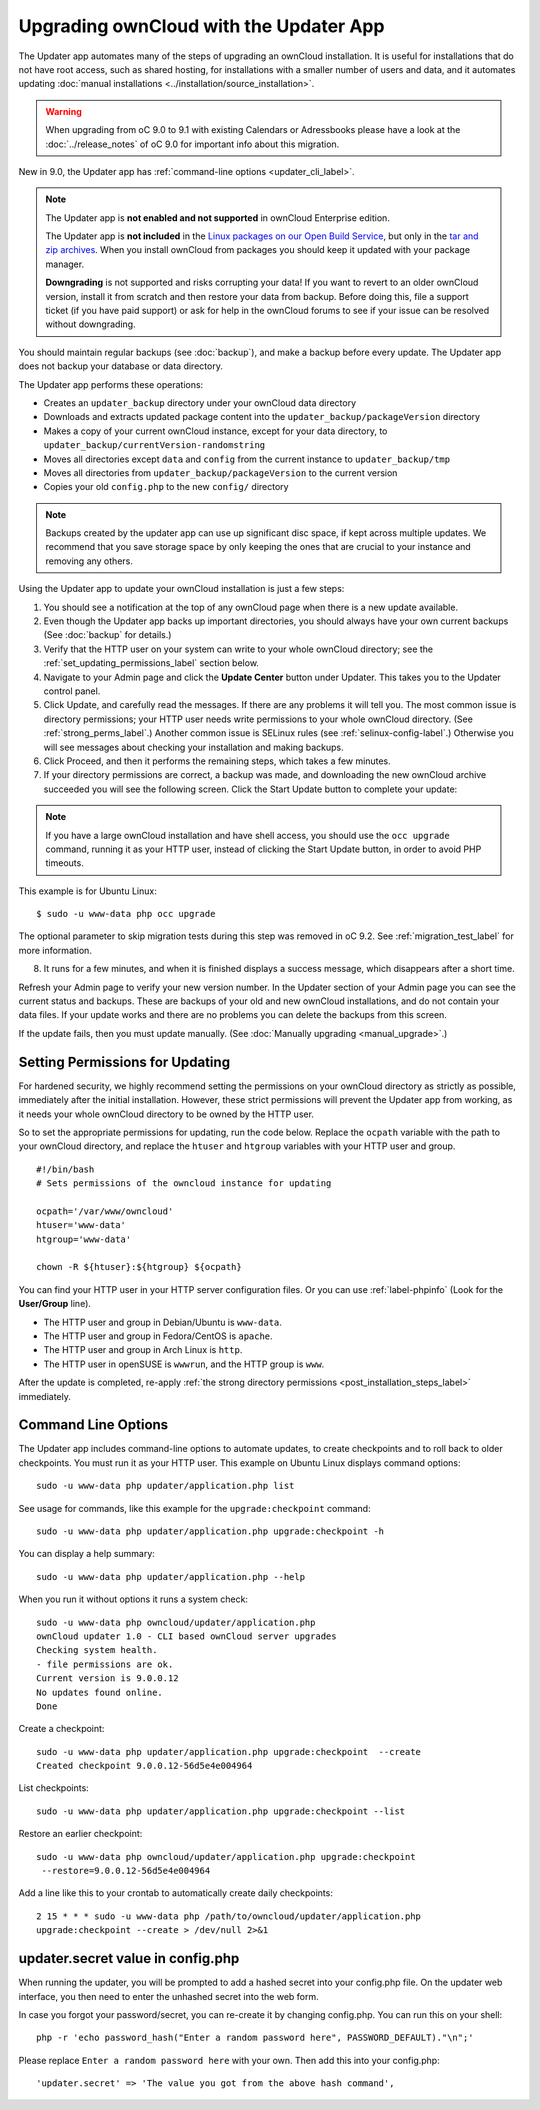 =======================================
Upgrading ownCloud with the Updater App
=======================================

The Updater app automates many of the steps of upgrading an ownCloud 
installation. It is useful for installations that do not have root access, 
such as shared hosting, for installations with a smaller number of users 
and data, and it automates updating 
:doc:`manual installations <../installation/source_installation>`.

.. warning:: When upgrading from oC 9.0 to 9.1 with existing Calendars or Adressbooks
   please have a look at the :doc:`../release_notes` of oC 9.0 for important info
   about this migration.

New in 9.0, the Updater app has :ref:`command-line options <updater_cli_label>`.

.. note:: The Updater app is **not enabled and not supported** in ownCloud 
   Enterprise edition. 
   
   The Updater app is **not included** in the 
   `Linux packages on our Open Build Service 
   <https://download.owncloud.org/download/repositories/stable/owncloud/>`_, 
   but only in the `tar and zip archives 
   <https://owncloud.org/install/#instructions-server>`_. When you install 
   ownCloud from packages you should keep it updated with your package manager.
   
   **Downgrading** is not supported and risks corrupting your data! If you want 
   to revert to an older ownCloud version, install it from scratch and then 
   restore your data from backup. Before doing this, file a support ticket (if 
   you have paid support) or ask for help in the ownCloud forums to see if your 
   issue can be resolved without downgrading.

You should maintain regular backups (see :doc:`backup`), and make a backup 
before every update. The Updater app does not backup your database or data 
directory.

The Updater app performs these operations:

* Creates an ``updater_backup`` directory under your ownCloud data directory
* Downloads and extracts updated package content into the 
  ``updater_backup/packageVersion`` directory
* Makes a copy of your current ownCloud instance, except for your data 
  directory, to ``updater_backup/currentVersion-randomstring``
* Moves all directories except ``data`` and ``config`` from the 
  current instance to ``updater_backup/tmp``
* Moves all directories from ``updater_backup/packageVersion`` to the current 
  version
* Copies your old ``config.php`` to the new ``config/`` directory

.. note:: Backups created by the updater app can use up significant disc space, if kept across multiple updates. We recommend that you save storage space by only keeping the ones that are crucial to your instance and removing any others.

Using the Updater app to update your ownCloud installation is just a few 
steps:

1.  You should see a notification at the top of any ownCloud page when there is 
    a new update available.
   
2.  Even though the Updater app backs up important directories, you should 
    always have your own current backups (See :doc:`backup` for details.)
   
3.  Verify that the HTTP user on your system can write to your whole ownCloud 
    directory; see the :ref:`set_updating_permissions_label` section below.
   
4.  Navigate to your Admin page and click the **Update Center** button under 
    Updater. This takes you to the Updater control panel.

5.  Click Update, and carefully read the messages. If there are any problems it 
    will tell you. The most common issue is directory permissions; your HTTP 
    user needs write permissions to your whole ownCloud directory. (See 
    :ref:`strong_perms_label`.) Another common issue is SELinux rules 
    (see :ref:`selinux-config-label`.) Otherwise you will see messages 
    about checking your installation and making backups.

6.  Click Proceed, and then it performs the remaining steps, which takes a few 
    minutes.

7.  If your directory permissions are correct, a backup was made, and 
    downloading the new ownCloud archive succeeded you will see the following 
    screen. Click the Start Update button to complete your update:

.. figure:: images/upgrade-2.png
   :scale: 75%
   :alt: ownCloud upgrade wizard screen.

..  note:: If you have a large ownCloud installation and have shell access,
    you should use the ``occ upgrade`` command, running it as your HTTP user, 
    instead of clicking the Start Update button, in order to avoid PHP 
    timeouts.
    
This example is for Ubuntu Linux::

     $ sudo -u www-data php occ upgrade

The optional parameter to skip migration tests during this step was removed in oC 9.2.
See :ref:`migration_test_label` for more information.

8.  It runs for a few minutes, and when it is finished displays a success 
    message, which disappears after a short time.

Refresh your Admin page to verify your new version number. In the Updater 
section of your Admin page you can see the current status and backups. These 
are backups of your old and new ownCloud installations, and do not contain your 
data files. If your update works and there are no problems you can delete the 
backups from this screen.

If the update fails, then you must update manually. (See :doc:`Manually 
upgrading <manual_upgrade>`.)

.. _set_updating_permissions_label:

Setting Permissions for Updating
--------------------------------
   
For hardened security, we highly recommend setting the permissions on your ownCloud directory as strictly as possible, immediately after the initial installation.    
However, these strict permissions will prevent the Updater app from working, as it needs your whole ownCloud directory to be owned by the HTTP user. 

So to set the appropriate permissions for updating, run the code below. 
Replace the ``ocpath`` variable with the path to your ownCloud directory, and replace the ``htuser`` and ``htgroup`` variables with your HTTP user and group.

::

    #!/bin/bash
    # Sets permissions of the owncloud instance for updating
    
    ocpath='/var/www/owncloud'
    htuser='www-data'
    htgroup='www-data'
    
    chown -R ${htuser}:${htgroup} ${ocpath}

You can find your HTTP user in your HTTP server configuration files. 
Or you can use :ref:`label-phpinfo` (Look for the **User/Group** line).

* The HTTP user and group in Debian/Ubuntu is ``www-data``.
* The HTTP user and group in Fedora/CentOS is ``apache``.
* The HTTP user and group in Arch Linux is ``http``.
* The HTTP user in openSUSE is ``wwwrun``, and the HTTP group is ``www``.

After the update is completed, re-apply :ref:`the strong directory permissions <post_installation_steps_label>` immediately.

.. _updater_cli_label:

Command Line Options
--------------------

The Updater app includes command-line options to automate updates, to create 
checkpoints and to roll back to older checkpoints. You must run it as your HTTP 
user. This example on Ubuntu Linux displays command options::

 sudo -u www-data php updater/application.php list
 
See usage for commands, like this example for the ``upgrade:checkpoint`` 
command:: 

  sudo -u www-data php updater/application.php upgrade:checkpoint -h

You can display a help summary::
  
 sudo -u www-data php updater/application.php --help
 
When you run it without options it runs a system check:: 

 sudo -u www-data php owncloud/updater/application.php
 ownCloud updater 1.0 - CLI based ownCloud server upgrades
 Checking system health.
 - file permissions are ok.
 Current version is 9.0.0.12
 No updates found online.
 Done
 
Create a checkpoint::

 sudo -u www-data php updater/application.php upgrade:checkpoint  --create 
 Created checkpoint 9.0.0.12-56d5e4e004964

List checkpoints::

 sudo -u www-data php updater/application.php upgrade:checkpoint --list
 
Restore an earlier checkpoint::

 sudo -u www-data php owncloud/updater/application.php upgrade:checkpoint 
  --restore=9.0.0.12-56d5e4e004964

Add a line like this to your crontab to automatically create daily 
checkpoints::

 2 15 * * * sudo -u www-data php /path/to/owncloud/updater/application.php 
 upgrade:checkpoint --create > /dev/null 2>&1
 
 
updater.secret value in config.php
----------------------------------
When running the updater, you will be prompted to add a hashed secret into your
config.php file. On the updater web interface, you then need to enter the unhashed
secret into the web form.

In case you forgot your password/secret, you can re-create it by changing config.php. You can run this on your shell::

  php -r 'echo password_hash("Enter a random password here", PASSWORD_DEFAULT)."\n";'
  
Please replace ``Enter a random password here`` with your own. Then add this into your config.php::

  'updater.secret' => 'The value you got from the above hash command',


